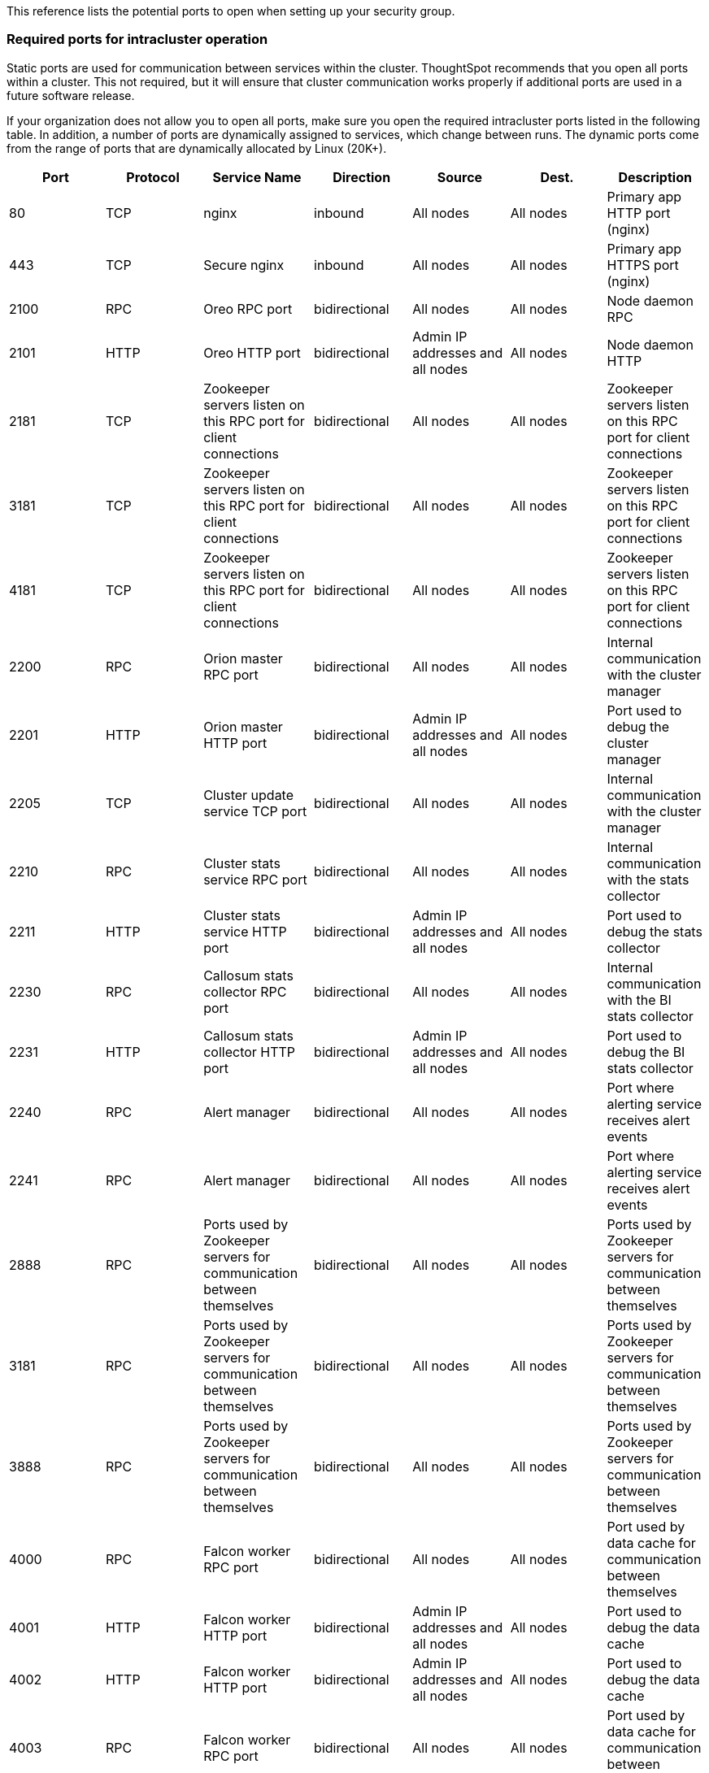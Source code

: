 This reference lists the potential ports to open when setting up your security group.

=== Required ports for intracluster operation

Static ports are used for communication between services within the cluster.
ThoughtSpot recommends that you open all ports within a cluster.
This not required, but it will ensure that cluster communication works properly if additional ports are used in a future software release.

If your organization does not allow you to open all ports, make sure you open the required intracluster ports listed in the following table.
In addition, a number of ports are dynamically assigned to services, which change between runs.
The dynamic ports come from the range of ports that are dynamically allocated by Linux (20K+).

|===
| Port | Protocol | Service Name | Direction | Source | Dest. | Description

| 80
| TCP
| nginx
| inbound
| All nodes
| All nodes
| Primary app HTTP port (nginx)

| 443
| TCP
| Secure nginx
| inbound
| All nodes
| All nodes
| Primary app HTTPS port (nginx)

| 2100
| RPC
| Oreo RPC port
| bidirectional
| All nodes
| All nodes
| Node daemon RPC

| 2101
| HTTP
| Oreo HTTP port
| bidirectional
| Admin IP addresses and all nodes
| All nodes
| Node daemon HTTP

| 2181
| TCP
| Zookeeper servers listen on this RPC port for client connections
| bidirectional
| All nodes
| All nodes
| Zookeeper servers listen on this RPC port for client connections

| 3181
| TCP
| Zookeeper servers listen on this RPC port for client connections
| bidirectional
| All nodes
| All nodes
| Zookeeper servers listen on this RPC port for client connections

| 4181
| TCP
| Zookeeper servers listen on this RPC port for client connections
| bidirectional
| All nodes
| All nodes
| Zookeeper servers listen on this RPC port for client connections

| 2200
| RPC
| Orion master RPC port
| bidirectional
| All nodes
| All nodes
| Internal communication with the cluster manager

| 2201
| HTTP
| Orion master HTTP port
| bidirectional
| Admin IP addresses and all nodes
| All nodes
| Port used to debug the cluster manager

| 2205
| TCP
| Cluster update service TCP port
| bidirectional
| All nodes
| All nodes
| Internal communication with the cluster manager

| 2210
| RPC
| Cluster stats service RPC port
| bidirectional
| All nodes
| All nodes
| Internal communication with the stats collector

| 2211
| HTTP
| Cluster stats service HTTP port
| bidirectional
| Admin IP addresses and all nodes
| All nodes
| Port used to debug the stats collector

| 2230
| RPC
| Callosum stats collector RPC port
| bidirectional
| All nodes
| All nodes
| Internal communication with the BI stats collector

| 2231
| HTTP
| Callosum stats collector HTTP port
| bidirectional
| Admin IP addresses and all nodes
| All nodes
| Port used to debug the BI stats collector

| 2240
| RPC
| Alert manager
| bidirectional
| All nodes
| All nodes
| Port where alerting service receives alert events

| 2241
| RPC
| Alert manager
| bidirectional
| All nodes
| All nodes
| Port where alerting service receives alert events

| 2888
| RPC
| Ports used by Zookeeper servers for communication between themselves
| bidirectional
| All nodes
| All nodes
| Ports used by Zookeeper servers for communication between themselves

| 3181
| RPC
| Ports used by Zookeeper servers for communication between themselves
| bidirectional
| All nodes
| All nodes
| Ports used by Zookeeper servers for communication between themselves

| 3888
| RPC
| Ports used by Zookeeper servers for communication between themselves
| bidirectional
| All nodes
| All nodes
| Ports used by Zookeeper servers for communication between themselves

| 4000
| RPC
| Falcon worker RPC port
| bidirectional
| All nodes
| All nodes
| Port used by data cache for communication between themselves

| 4001
| HTTP
| Falcon worker HTTP port
| bidirectional
| Admin IP addresses and all nodes
| All nodes
| Port used to debug the data cache

| 4002
| HTTP
| Falcon worker HTTP port
| bidirectional
| Admin IP addresses and all nodes
| All nodes
| Port used to debug the data cache

| 4003
| RPC
| Falcon worker RPC port
| bidirectional
| All nodes
| All nodes
| Port used by data cache for communication between themselves

| 4004
| RPC
| Falcon worker RPC port
| bidirectional
| All nodes
| All nodes
| Port used by data cache for communication between themselves

| 4021
| RPC
| Sage metadata service port (exported by Tomcat), Callosum services like meta-data services, medata-dependency service, scheduling service, session-less service, spotiq service
| bidirectional
| All nodes
| All nodes
| Port where search service contacts metadata service for metadata

| 4181
| RPC
| Ports used by Zookeeper servers for communication between themselves
| bidirectional
| All nodes
| All nodes
| Ports used by Zookeeper servers for communication between themselves

| 4201
| HTTP
| Sage auto complete server HTTP interface port
| bidirectional
| Admin IP addresses and all nodes
| All nodes
| Port used to debug the search service

| 4231
| HTTP
| Sage index server HTTP port
| bidirectional
| Admin IP addresses and all nodes
| All nodes
| Port used to debug the search service

| 4232
| RPC
| Sage index server metadata subscriber port
| bidirectional
| All nodes
| All nodes
| Port used for search service internal communication

| 4233
| RPC
| Sage index server RPC port
| bidirectional
| All nodes
| All nodes
| Port used for search service internal communication

| 4241
| HTTP
| Sage auto complete server HTTP port
| bidirectional
| Admin IP addresses and all nodes
| All nodes
| Port used to debug the search service

| 4242
| RPC
| Sage auto complete server RPC port
| bidirectional
| All nodes
| All nodes
| Port used for search service internal communication

| 4243
| RPC
| Sage auto complete server metadata subscriber port
| bidirectional
| All nodes
| All nodes
| Port used for search internal communication

| 4244
| RPC
| Sage auto complete server metadata subscriber port
| bidirectional
| All nodes
| All nodes
| Port used for search internal communication

| 4245
| RPC
| Sage auto complete server metadata subscriber port
| bidirectional
| All nodes
| All nodes
| Port used for search internal communication

| 4243
| RPC
| Sage auto complete server metadata subscriber port
| bidirectional
| All nodes
| All nodes
| Port used for search internal communication

| 4251
| RPC
| Sage master RPC port
| bidirectional
| All nodes
| All nodes
| Port used for search service internal communication

| 4405
| RPC
| Diamond (graphite) port
| bidirectional
| All nodes
| All nodes
| Port used for communication with monitoring service

| 4406
| RPC
| Diamond (graphite) port
| bidirectional
| All nodes
| All nodes
| Port used for communication with monitoring service

| 4500
| RPC
| Trace vault service RPC port
| bidirectional
| All nodes
| All nodes
| Trace collection for ThoughtSpot services

| 4501
| HTTP
| Trace vault service HTTP port
| bidirectional
| Admin IP addresses and all nodes
| All nodes
| Debug trace collection

| 4851
| RPC
| Graphite manager RPC port
| bidirectional
| All nodes
| All nodes
| Communication with graphite manager

| 4852
| HTTP
| Graphite manager HTTP port
| bidirectional
| Admin IP addresses and all nodes
| All nodes
| Debug graphite manager

| 4853
| RPC
| Elastic search stack (ELK) manager RPC port
| bidirectional
| All nodes
| All nodes
| Communication with log search service

| 4853
| HTTP
| Elastic search stack (ELK) manager HTTP port
| bidirectional
| Admin IP addresses and all nodes
| All nodes
| Debug log search service

| 9200
| RPC
| Elastic search (ELK)
| bidirectional
| All nodes
| All nodes
| Communication with log search service

| 5021
| RPC
| Callosum services like meta-data services, medata-dependency service, scheduling service, session-less service, spotiq service
| bidirectional
| All nodes
| All nodes
| Port where search service contacts metadata service for metadata

| 5432
| Postgres
| Postgres database server port
| bidirectional
| All nodes
| All nodes
| Communication with Postgres database

| 6021
| RPC
| Callosum services like meta-data services, medata-dependency service, scheduling service, session-less service, spotiq service
| bidirectional
| All nodes
| All nodes
| Port where search service contacts metadata service for metadata

| 7021
| RPC
| Callosum services like meta-data services, medata-dependency service, scheduling service, session-less service, spotiq service
| bidirectional
| All nodes
| All nodes
| Port where search service contacts metadata service for metadata

| 8020
| RPC
| HDFS namenode server RPC port
| bidirectional
| All nodes
| All nodes
| Distributed file system (DFS) communication with clients

| 8021
| RPC
| Callosum services like meta-data services, medata-dependency service, scheduling service, session-less service, spotiq service
| bidirectional
| All nodes
| All nodes
| Port where search service contacts metadata service for metadata

| 8080
| HTTP
| Tomcat
| bidirectional
| All nodes
| All nodes
| BI engine communication with clients

| 8081
| HTTP
| Callosum/Tomcat status
| bidirectional
| All nodes
| All nodes
| BI engine communication with clients

| 8787
| HTTP
| Periscope (UI) service HTTP port
| bidirectional
| All nodes
| All nodes
| Administration UI back end

| 8888
| HTTP
| HTTP proxy server (tinyproxy)
| bidirectional
| All nodes
| All nodes
| Reverse SSH tunnel

| 11211
| Mem-cached
| Memcached server port
| bidirectional
| All nodes
| All nodes
| BI engine cache

| 12345
| ODBC
| Simba server port
| bidirectional
| All nodes
| All nodes
| Port used for ETL (extract, transform, load)

| 8480
| HTTP
| HDFS journalnode server HTTP port
| bidirectional
| All nodes
| All nodes
| Debug DFS metadata

| 8485
| HTTP
| HDFS journalnode server HTTP port
| bidirectional
| All nodes
| All nodes
| Debug DFS metadata

| 50070
| HTTP
| HDFS namenode server HTTP port
| bidirectional
| All nodes
| All nodes
| Debug DFS metadata

| 50090
| HTTP
| HDFS secondary namenode server HTTP port
| bidirectional
| All nodes
| All nodes
| Debug DFS metadata

| 50075
| HTTP
| HDFS datanode server HTTP port
| bidirectional
| All nodes
| All nodes
| Debug DFS data

| 50010
| HTTP
| HDFS datanode server HTTP port
| bidirectional
| All nodes
| All nodes
| Debug DFS data

| 50020
| HTTP
| HDFS datanode server HTTP port
| bidirectional
| All nodes
| All nodes
| Debug DFS data

| 7000
| TCP
| Cassandra KV store database
| bidirectional
| All nodes
| All nodes
| Debug DFS data

| 7001
| TCP
| Cassandra
| bidirectional
| All nodes
| All nodes
| Debug DFS data

| 9042
| HTTP
| Munshi server impression service, Cassandra
| bidirectional
| All nodes
| All nodes
| Debug DFS data

| 9160
| TCP
| Cassandra
| bidirectional
| All nodes
| All nodes
| Debug DFS data

| 4010
| HTTP
| Falcon moderator
| bidirectional
| All nodes
| All nodes
| Debug DFS data

| 4011
| HTTP
| Falcon moderator
| bidirectional
| All nodes
| All nodes
| Debug DFS data

| 20123 - 32768
| TCP (dynamic)
| Dynamic port in this range used for various services and anciliary services like atlas, caffeine, callhome, callosum, falcon, monitoring, munshi server, nlp, object_search, postgres, sage UBR, spotiq snapshot, timely
| All nodes
| Services
|
|

| 5270
| TCP
| Cluster monitoring service (ELK)
| bidirectional
| All nodes
| All nodes
| Services

| 5271
| TCP
| Cluster monitoring service (ELK)
| bidirectional
| All nodes
| All nodes
| Services

| 5601
| TCP
| Kibana UI (ELK)
| bidirectional
| All nodes
| All nodes
| Services

| 6311
| TCP
| R service
| bidirectional
| All nodes
| All nodes
| Services

| 8008
| TCP
| Video recorder
| bidirectional
| All nodes
| All nodes
| Services

| 9090
| TCP
| Timely
| bidirectional
| All nodes
| All nodes
| Services

|
| ICMPv4
| Used for health check of cluster nodes
| bidirectional
| All nodes
| All nodes
| Services
|===

=== Required ports for inbound and outbound cluster access

ThoughtSpot uses static ports for inbound and outbound access to the cluster.

|===
| Port | Protocol | Service Name | Direction | Source | Dest. | Description

| 22
| SCP
| SSH
| bidirectional
| ThoughtSpot Support
| All nodes
| Secure shell access.

| 80
| HTTP
| HTTP
| bidirectional
| ThoughtSpot Support
| All nodes
| Hypertext Transfer Protocol for website traffic.

| 443
| HTTPS
| HTTPS
| bidirectional
| ThoughtSpot Support
| All nodes
| Secure HTTP.

| 12345
| TCP
| Simba
| bidirectional
| ThoughtSpot Support
| All nodes
| Port used by ODBC and JDBC drivers when connecting to ThoughtSpot.

| 2049
| TCP
| NFS: In case one needs to mount NFS share on TS node.
| bidirectional
| ThoughtSpot Support
| All nodes
| Port used by NFS.

| 123
| UDP
| NTP service
| bidirectional
| ThoughtSpot Support
| All nodes
| Port used by NTP service.
|===

|===
| Port | Protocol | Service Name | Direction | Source | Destination | Description

| 443
| TCP
| HTTPS
| outbound
| All nodes
| 208.83.110.20
| For transferring files to thoughtspot.egnyte.com.

| 443
| TCP
| HTTPS
| outbound
| All nodes
| For transferring product usage data to mixpanel cloud.
| outbound

| 443
| TCP
| HTTPS
| outbound
| All nodes
| je8b47jfif.execute-api.us-east-2.amazonaws.com + s3.us-west-1.amazonaws.com + s3-us-west-1.amazonaws.com + s3.dualstack.us-west-1.amazonaws.com
| For transferring monitoring data to InfluxCloud.
(Given address will resolve to point to AWS instances).

| 25 or 587
| SMTP
| SMTP or Secure SMTP
| outbound
| All nodes and SMTP relay (provided by customer)
| All nodes
| Allow outbound access for the IP address of whichever email relay server is in use.
This is for sending alerts to ThoughtSpot Support.
|===

=== Required ports for IPMI (Intelligent Platform Management Interface)

ThoughtSpot uses static ports for out-of-band IPMI communications between the cluster and ThoughtSpot support.

|===
| Port | Protocol | Service Name | Direction | Source | Dest. | Description

| 80
| HTTP
| HTTP
| bidirectional
| ThoughtSpot Support
| All nodes
| Hypertext Transfer Protocol for website traffic.

| 443
| TCP
| S-HTTP
| bidirectional
| ThoughtSpot Support
| All nodes
| IPMI GUI and for HTML5-based IPMI console access.

| 623
| UDP
| Serial-over-LAN
| bidirectional
| ThoughtSpot Support
| All nodes
| IPMI GUI and for HTML5-based IPMI console access.
|===
